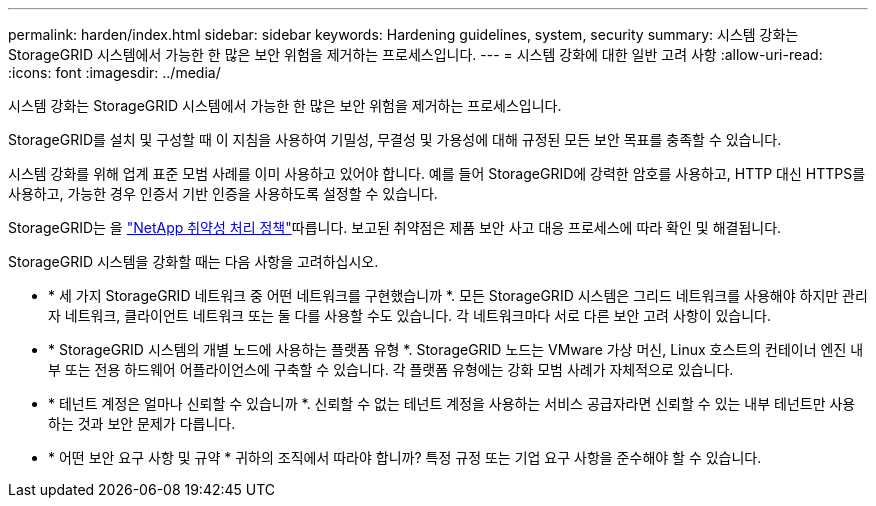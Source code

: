 ---
permalink: harden/index.html 
sidebar: sidebar 
keywords: Hardening guidelines, system, security 
summary: 시스템 강화는 StorageGRID 시스템에서 가능한 한 많은 보안 위험을 제거하는 프로세스입니다. 
---
= 시스템 강화에 대한 일반 고려 사항
:allow-uri-read: 
:icons: font
:imagesdir: ../media/


[role="lead"]
시스템 강화는 StorageGRID 시스템에서 가능한 한 많은 보안 위험을 제거하는 프로세스입니다.

StorageGRID를 설치 및 구성할 때 이 지침을 사용하여 기밀성, 무결성 및 가용성에 대해 규정된 모든 보안 목표를 충족할 수 있습니다.

시스템 강화를 위해 업계 표준 모범 사례를 이미 사용하고 있어야 합니다. 예를 들어 StorageGRID에 강력한 암호를 사용하고, HTTP 대신 HTTPS를 사용하고, 가능한 경우 인증서 기반 인증을 사용하도록 설정할 수 있습니다.

StorageGRID는 을 https://security.netapp.com/policy/["NetApp 취약성 처리 정책"^]따릅니다. 보고된 취약점은 제품 보안 사고 대응 프로세스에 따라 확인 및 해결됩니다.

StorageGRID 시스템을 강화할 때는 다음 사항을 고려하십시오.

* * 세 가지 StorageGRID 네트워크 중 어떤 네트워크를 구현했습니까 *. 모든 StorageGRID 시스템은 그리드 네트워크를 사용해야 하지만 관리자 네트워크, 클라이언트 네트워크 또는 둘 다를 사용할 수도 있습니다. 각 네트워크마다 서로 다른 보안 고려 사항이 있습니다.
* * StorageGRID 시스템의 개별 노드에 사용하는 플랫폼 유형 *. StorageGRID 노드는 VMware 가상 머신, Linux 호스트의 컨테이너 엔진 내부 또는 전용 하드웨어 어플라이언스에 구축할 수 있습니다. 각 플랫폼 유형에는 강화 모범 사례가 자체적으로 있습니다.
* * 테넌트 계정은 얼마나 신뢰할 수 있습니까 *. 신뢰할 수 없는 테넌트 계정을 사용하는 서비스 공급자라면 신뢰할 수 있는 내부 테넌트만 사용하는 것과 보안 문제가 다릅니다.
* * 어떤 보안 요구 사항 및 규약 * 귀하의 조직에서 따라야 합니까? 특정 규정 또는 기업 요구 사항을 준수해야 할 수 있습니다.

